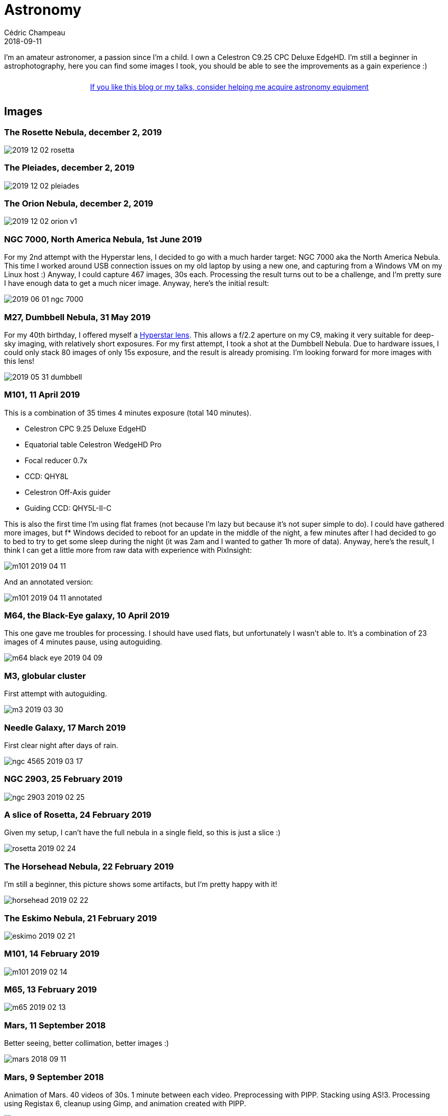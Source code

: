 = Astronomy
Cédric Champeau
2018-09-11
:jbake-type: page
:jbake-tags: astronomy
:jbake-status: published
:sectanchors:

I'm an amateur astronomer, a passion since I'm a child.
I own a Celestron C9.25 CPC Deluxe EdgeHD. 
I'm still a beginner in astrophotography, here you can find some images I took, you should be able to see the improvements as a gain experience :)

++++
<div style="text-align:center; width:100%; padding: 10px;">
<a href="/blog/help-me.html" class="help-banner">If you like this blog or my talks, consider helping me acquire astronomy equipment</a>
</div>
++++

== Images

=== The Rosette Nebula, december 2, 2019

image::/blog/img/astro/2019-12-02-rosetta.jpg[]

=== The Pleiades, december 2, 2019

image::/blog/img/astro/2019-12-02-pleiades.jpg[]

=== The Orion Nebula, december 2, 2019

image::/blog/img/astro/2019-12-02-orion-v1.jpg[]

=== NGC 7000, North America Nebula, 1st June 2019

For my 2nd attempt with the Hyperstar lens, I decided to go with a much harder target: NGC 7000 aka the North America Nebula. This time I worked around USB connection issues on my old laptop by using a new one, and capturing from a Windows VM on my Linux host :) Anyway, I could capture 467 images, 30s each. Processing the result turns out to be a challenge, and I'm pretty sure I have enough data to get a much nicer image. Anyway, here's the initial result:

image::/blog/img/astro/2019-06-01-ngc-7000.jpg[]

=== M27, Dumbbell Nebula, 31 May 2019

For my 40th birthday, I offered myself a https://starizona.com/store/hyperstar/hyperstar-c9-25/hyperstar-9-25-v4[Hyperstar lens]. This allows a f/2.2 aperture on my C9, making it very suitable for deep-sky imaging, with relatively short exposures. For my first attempt, I took a shot at the Dumbbell Nebula. Due to hardware issues, I could only stack 80 images of only 15s exposure, and the result is already promising. I'm looking forward for more images with this lens!

image::/blog/img/astro/2019-05-31-dumbbell.jpg[]

=== M101, 11 April 2019

This is a combination of 35 times 4 minutes exposure (total 140 minutes).

- Celestron CPC 9.25 Deluxe EdgeHD
- Equatorial table Celestron WedgeHD Pro
- Focal reducer 0.7x
- CCD: QHY8L
- Celestron Off-Axis guider
- Guiding CCD: QHY5L-II-C

This is also the first time I'm using flat frames (not because I'm lazy but because it's not super simple to do). I could have gathered more images, but f* Windows decided to reboot for an update in the middle of the night, a few minutes after I had decided to go to bed to try to get some sleep during the night (it was 2am and I wanted to gather 1h more of data). Anyway, here's the result, I think I can get a little more from raw data with experience with PixInsight:

image::/blog/img/astro/m101-2019-04-11.jpg[]

And an annotated version:

image::/blog/img/astro/m101-2019-04-11-annotated.jpg[]

=== M64, the Black-Eye galaxy, 10 April 2019

This one gave me troubles for processing. I should have used flats, but unfortunately I wasn't able to. It's a combination of 23 images of 4 minutes pause, using autoguiding.

image::/blog/img/astro/m64-black-eye-2019-04-09.jpg[]

=== M3, globular cluster

First attempt with autoguiding.

image::/blog/img/astro/m3-2019-03-30.jpg[]

=== Needle Galaxy, 17 March 2019

First clear night after days of rain.

image::/blog/img/astro/ngc-4565-2019-03-17.jpg[]

=== NGC 2903, 25 February 2019

image::/blog/img/astro/ngc-2903-2019-02-25.jpg[]

=== A slice of Rosetta, 24 February 2019

Given my setup, I can't have the full nebula in a single field, so this is just a slice :)

image::/blog/img/astro/rosetta-2019-02-24.jpg[] 

=== The Horsehead Nebula, 22 February 2019

I'm still a beginner, this picture shows some artifacts, but I'm pretty happy with it!

image::/blog/img/astro/horsehead-2019-02-22.jpg[]

=== The Eskimo Nebula, 21 February 2019

image::/blog/img/astro/eskimo-2019-02-21.jpg[]

=== M101, 14 February 2019

image::/blog/img/astro/m101-2019-02-14.jpg[]

=== M65, 13 February 2019

image::/blog/img/astro/m65-2019-02-13.jpg[]

=== Mars, 11 September 2018

Better seeing, better collimation, better images :)

image::/blog/img/astro/mars-2018-09-11.jpg[]

=== Mars, 9 September 2018

Animation of Mars. 40 videos of 30s. 1 minute between each video. Preprocessing with PIPP. Stacking using AS!3. Processing using Registax 6, cleanup using Gimp, and animation created with PIPP.

image::/blog/img/astro/mars-2018-09-09.gif[]

=== Mars, 8 September 2018

image::/blog/img/astro/mars-2018-09-08.png[]

=== Saturn, 10 August 2018

image::/blog/img/astro/saturne-2018-08-10.jpg[]

